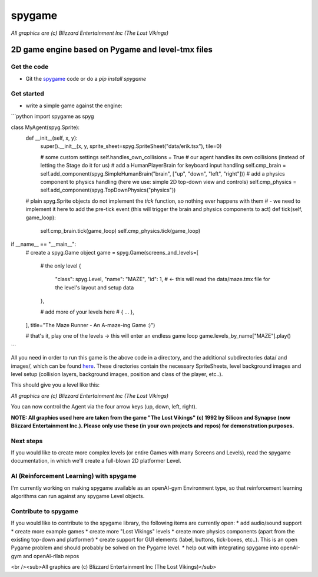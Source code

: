 #######
spygame
#######

.. image:: https://raw.githubusercontent.com/sven1977/spygame/master/examples/platformer_2d/screen2.png
    :alt: The Lost Vikings - Sample spygame Level

*All graphics are (c) Blizzard Entertainment Inc (The Lost Vikings)*

2D game engine based on Pygame and level-tmx files
++++++++++++++++++++++++++++++++++++++++++++++++++

Get the code
------------
- Git the `spygame <www.github.com/sven1977/spygame>`_ code or do a `pip install spygame`

Get started
-----------
- write a simple game against the engine:

```python
import spygame as spyg


class MyAgent(spyg.Sprite):
    def __init__(self, x, y):
        super().__init__(x, y, sprite_sheet=spyg.SpriteSheet("data/erik.tsx"), tile=0)

        # some custom settings
        self.handles_own_collisions = True  # our agent handles its own collisions (instead of letting the Stage do it for us)
        # add a HumanPlayerBrain for keyboard input handling
        self.cmp_brain = self.add_component(spyg.SimpleHumanBrain("brain", ["up", "down", "left", "right"]))
        # add a physics component to physics handling (here we use: simple 2D top-down view and controls)
        self.cmp_physics = self.add_component(spyg.TopDownPhysics("physics"))

    # plain spyg.Sprite objects do not implement the `tick` function, so nothing ever happens with them
    # - we need to implement it here to add the pre-tick event (this will trigger the brain and physics components to act)
    def tick(self, game_loop):
        self.cmp_brain.tick(game_loop)
        self.cmp_physics.tick(game_loop)


if __name__ == "__main__":
    # create a spyg.Game object
    game = spyg.Game(screens_and_levels=[
        # the only level
        {
            "class": spyg.Level, "name": "MAZE", "id": 1, # <- this will read the data/maze.tmx file for the level's layout and setup data
        },

        # add more of your levels here
        # { ... },

    ], title="The Maze Runner - An A-maze-ing Game :)")

    # that's it, play one of the levels -> this will enter an endless game loop
    game.levels_by_name["MAZE"].play()
```

All you need in order to run this game is the above code in a directory, and the additional subdirectories data/ and images/, which can
be found `here <www.github.com/sven1977/spygame/tree/master/examples/maze_runner>`_. These directories contain the necessary SpriteSheets,
level background images and level setup (collision layers, background images, position and class of the player, etc..).

This should give you a level like this:

.. image:: https://raw.githubusercontent.com/sven1977/spygame/master/examples/maze_runner/screen1.png
    :alt: The Maze Runner - An A-maze-ing Game :)

*All graphics are (c) Blizzard Entertainment Inc (The Lost Vikings)*

You can now control the Agent via the four arrow keys (up, down, left, right).

**NOTE: All graphics used here are taken from the game "The Lost Vikings" (c) 1992 by Silicon and Synapse (now Blizzard Entertainment Inc.).
Please only use these (in your own projects and repos) for demonstration purposes.**

Next steps
----------

If you would like to create more complex levels (or entire Games with many Screens and Levels), read the spygame documentation, in which we'll
create a full-blown 2D platformer Level.

AI (Reinforcement Learning) with spygame
----------------------------------------

I'm currently working on making spygame available as an openAI-gym Environment type, so that reinforcement learning algorithms can run against any spygame
Level objects.

Contribute to spygame
---------------------
If you would like to contribute to the spygame library, the following items are currently open:
* add audio/sound support
* create more example games
* create more "Lost Vikings" levels
* create more physics components (apart from the existing top-down and platformer)
* create support for GUI elements (label, buttons, tick-boxes, etc..). This is an open Pygame problem and should probably be solved on the Pygame level.
* help out with integrating spygame into openAI-gym and openAI-rllab repos

.. image:: https://raw.githubusercontent.com/sven1977/spygame/master/examples/platformer_2d/screen1.png
    :alt: Lost Vikings - Sample spygame Level
<br /><sub>All graphics are (c) Blizzard Entertainment Inc (The Lost Vikings)</sub>
